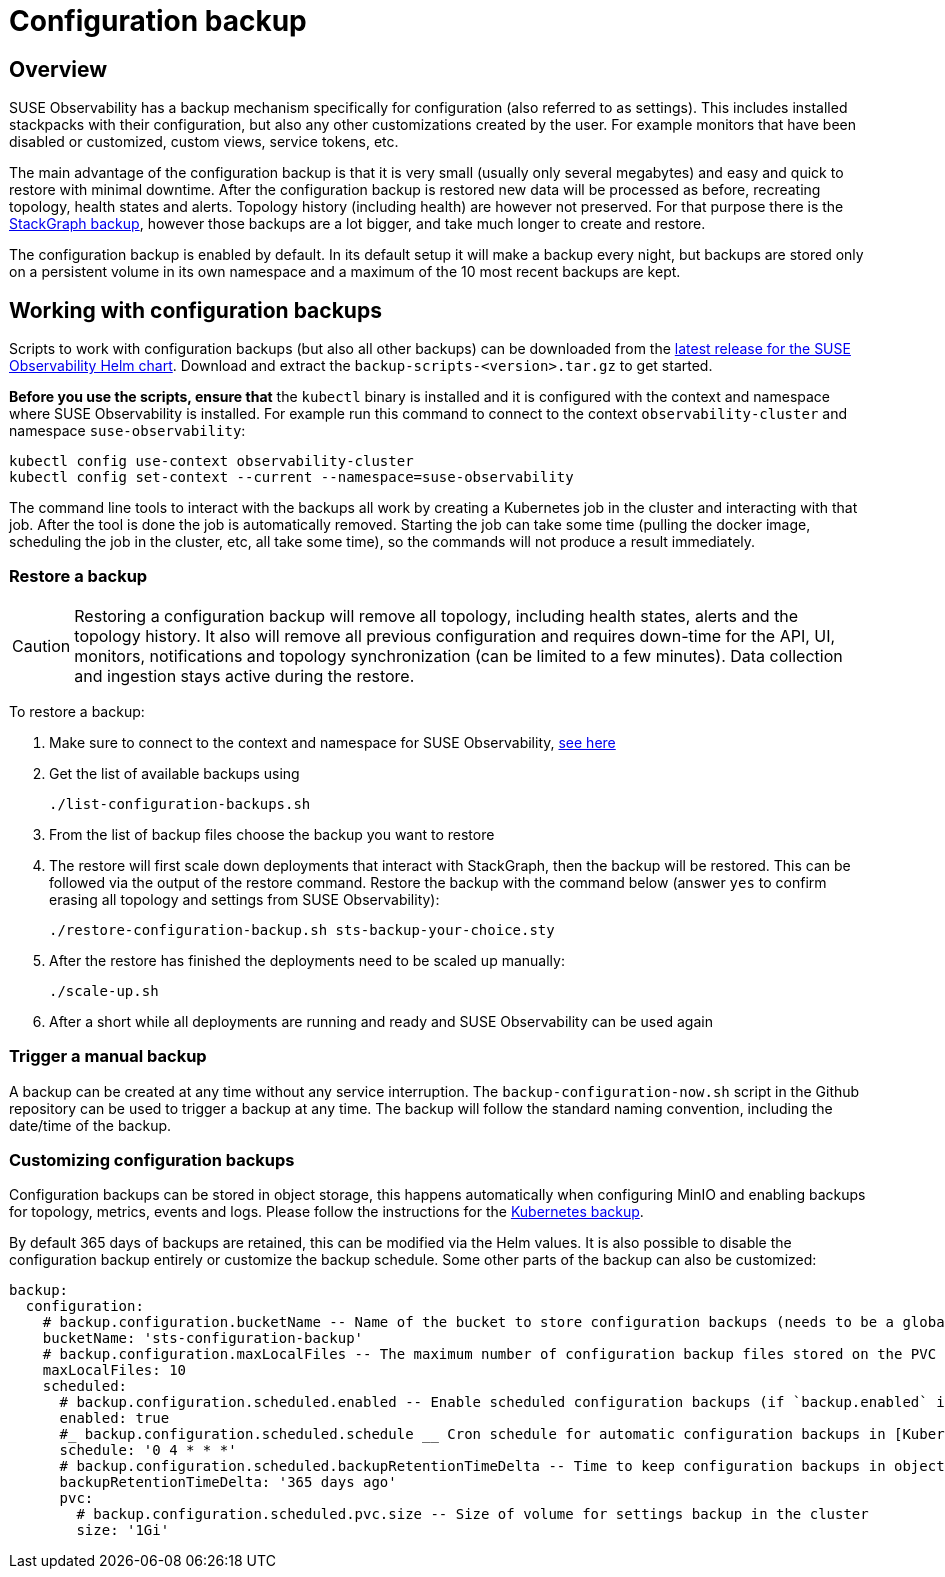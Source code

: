 = Configuration backup
:description: SUSE Observability Self-hosted

== Overview

SUSE Observability has a backup mechanism specifically for configuration (also referred to as settings). This includes installed stackpacks with their configuration, but also any other customizations created by the user. For example monitors that have been disabled or customized, custom views, service tokens, etc.

The main advantage of the configuration backup is that it is very small (usually only several megabytes) and easy and quick to restore with minimal downtime. After the configuration backup is restored new data will be processed as before, recreating topology, health states and alerts. Topology history (including health) are however not preserved. For that purpose there is the xref:/setup/data-management/backup_restore/kubernetes_backup.adoc[StackGraph backup], however those backups are a lot bigger, and take much longer to create and restore.

The configuration backup is enabled by default. In its default setup it will make a backup every night, but backups are stored only on a persistent volume in its own namespace and a maximum of the 10 most recent backups are kept.

== Working with configuration backups

Scripts to work with configuration backups (but also all other backups) can be downloaded from the https://github.com/StackVista/helm-charts/releases/latest[latest release for the SUSE Observability Helm chart]. Download and extract the `backup-scripts-<version>.tar.gz` to get started.

*Before you use the scripts, ensure that* the `kubectl` binary is installed and it is configured with the context and namespace where SUSE Observability is installed. For example run this command to connect to the context `observability-cluster` and namespace `suse-observability`:

----
kubectl config use-context observability-cluster
kubectl config set-context --current --namespace=suse-observability
----

The command line tools to interact with the backups all work by creating a Kubernetes job in the cluster and interacting with that job. After the tool is done the job is automatically removed. Starting the job can take some time (pulling the docker image, scheduling the job in the cluster, etc, all take some time), so the commands will not produce a result immediately.

=== Restore a backup

[CAUTION]
====
Restoring a configuration backup will remove all topology, including health states, alerts and the topology history. It also will remove all previous configuration and requires down-time for the API, UI, monitors, notifications and topology synchronization (can be limited to a few minutes). Data collection and ingestion stays active during the restore.
====


To restore a backup:

. Make sure to connect to the context and namespace for SUSE Observability, <<_working_with_configuration_backups,see here>>
. Get the list of available backups using
+
----
./list-configuration-backups.sh
----

. From the list of backup files choose the backup you want to restore
. The restore will first scale down deployments that interact with StackGraph, then the backup will be restored. This can be followed via the output of the restore command. Restore the backup with the command below (answer `yes` to confirm erasing all topology and settings from SUSE Observability):
+
----
./restore-configuration-backup.sh sts-backup-your-choice.sty
----

. After the restore has finished the deployments need to be scaled up manually:
+
----
./scale-up.sh
----

. After a short while all deployments are running and ready and SUSE Observability can be used again

=== Trigger a manual backup

A backup can be created at any time without any service interruption. The `backup-configuration-now.sh` script in the Github repository can be used to trigger a backup at any time. The backup will follow the standard naming convention, including the date/time of the backup.

=== Customizing configuration backups

Configuration backups can be stored in object storage, this happens automatically when configuring MinIO and enabling backups for topology, metrics, events and logs. Please follow the instructions for the xref:/setup/data-management/backup_restore/kubernetes_backup.adoc#_enable_backups[Kubernetes backup].

By default 365 days of backups are retained, this can be modified via the Helm values. It is also possible to disable the configuration backup entirely or customize the backup schedule. Some other parts of the backup can also be customized:

[,yaml]
----
backup:
  configuration:
    # backup.configuration.bucketName -- Name of the bucket to store configuration backups (needs to be a globally unique bucket when using Amazon S3).
    bucketName: 'sts-configuration-backup'
    # backup.configuration.maxLocalFiles -- The maximum number of configuration backup files stored on the PVC for the configuration backup (which is only of limited size, see backup.configuration.scheduled.pvc.size)
    maxLocalFiles: 10
    scheduled:
      # backup.configuration.scheduled.enabled -- Enable scheduled configuration backups (if `backup.enabled` is set to `true`).
      enabled: true
      #_ backup.configuration.scheduled.schedule __ Cron schedule for automatic configuration backups in [Kubernetes cron schedule syntax](https://kubernetes.io/docs/concepts/workloads/controllers/cron-jobs/#cron-schedule-syntax).
      schedule: '0 4 * * *'
      # backup.configuration.scheduled.backupRetentionTimeDelta -- Time to keep configuration backups in object storage. The value is passed to GNU date tool to determine a specific date, and files older than this date will be deleted.
      backupRetentionTimeDelta: '365 days ago'
      pvc:
        # backup.configuration.scheduled.pvc.size -- Size of volume for settings backup in the cluster
        size: '1Gi'
----
